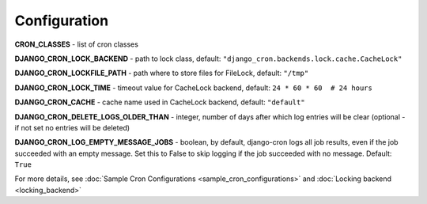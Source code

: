 Configuration
=============

**CRON_CLASSES** - list of cron classes

**DJANGO_CRON_LOCK_BACKEND** - path to lock class, default: ``"django_cron.backends.lock.cache.CacheLock"``

**DJANGO_CRON_LOCKFILE_PATH** - path where to store files for FileLock, default: ``"/tmp"``

**DJANGO_CRON_LOCK_TIME** - timeout value for CacheLock backend, default: ``24 * 60 * 60  # 24 hours``

**DJANGO_CRON_CACHE** - cache name used in CacheLock backend, default: ``"default"``

**DJANGO_CRON_DELETE_LOGS_OLDER_THAN** - integer, number of days after which log entries will be clear (optional - if not set no entries will be deleted)

**DJANGO_CRON_LOG_EMPTY_MESSAGE_JOBS** - boolean, by default, django-cron logs all job results, even if the job succeeded with an empty message. Set this to False to skip logging if the job succeeded with no message. Default: ``True``

For more details, see :doc:`Sample Cron Configurations <sample_cron_configurations>` and :doc:`Locking backend <locking_backend>`
